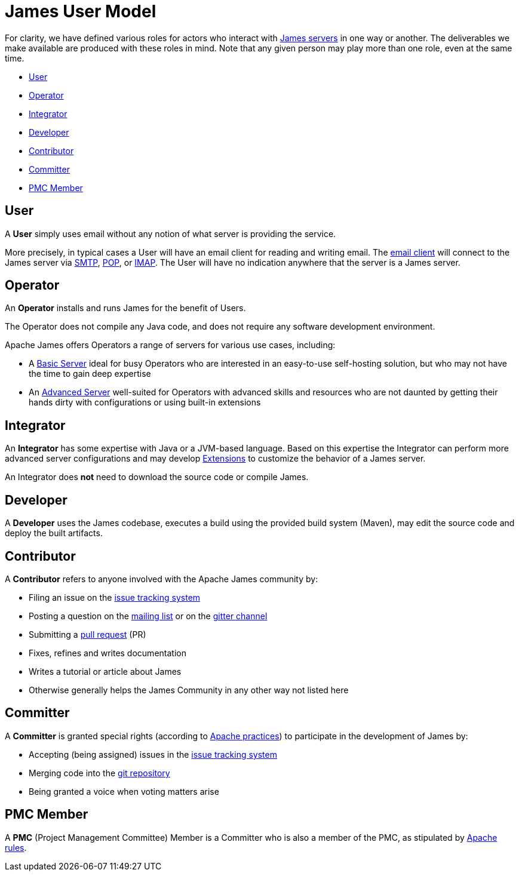 = James User Model
:navtitle: User Model


For clarity, we have defined various roles for actors who interact 
with xref:servers/index.adoc[James servers] in one way or another.
The deliverables we make available are produced with these roles in mind.
Note that any given person may play more than one role, even at the same
time.

 * <<User>>
 * <<Operator>>
 * <<Integrator>>
 * <<Developer>>
 * <<Contributor>>
 * <<Committer>>
 * <<PMC Member>>

== User

A **User** simply uses email without any notion of what server is providing the service.

More precisely, in typical cases a User will have an email client for reading and writing email. The
xref:glossary.adoc[email client] will connect to the James server via 
xref:mail/protocols/smtp.adoc[SMTP], 
xref:mail/protocols/pop.adoc[POP], or 
xref:mail/protocols/imap.adoc[IMAP].
The User will have no indication anywhere that the server is a James server.


== Operator

An **Operator** installs and runs James for the benefit of Users.

The Operator does not compile any Java code, and does not require any software
development environment. 

Apache James offers Operators a range of servers for various use cases, including:

 * A xref:server/basic/index.adoc[Basic Server] ideal for busy Operators who 
   are interested in an easy-to-use self-hosting solution, but who may not have the
   time to gain deep expertise
 * An xref:server/advanced/index.adoc[Advanced Server] well-suited for Operators with
   advanced skills and resources who are not daunted by getting their hands dirty
   with configurations or using built-in extensions



== Integrator 

An **Integrator** has some expertise with Java or a JVM-based language. Based 
on this expertise the Integrator can perform more advanced server configurations and may
develop xref:xxx.adoc[Extensions] to customize the behavior of a James server.

An Integrator does **not** need to download the source code or compile James.



== Developer

A **Developer** uses the James codebase, executes a build using the provided
build system (Maven), may edit the source code and deploy the built artifacts.



== Contributor

A **Contributor** refers to anyone involved with the Apache James community by:

 * Filing an issue on the https://issues.apache.org/jira/secure/Dashboard.jspa[issue tracking system]
 * Posting a question on the https://james.apache.org/mail.html[mailing list] 
   or on the https://gitter.im/apache/james-project[gitter channel]
 * Submitting a https://github.com/apache/james-project/pulls[pull request] (PR)
 * Fixes, refines and writes documentation
 * Writes a tutorial or article about James
 * Otherwise generally helps the James Community in any other way not listed here



== Committer

A **Committer** is granted special rights (according to 
https://www.apache.org/dev/committers.html[Apache practices]) 
to participate in the development of James by:

 * Accepting (being assigned) issues in the https://issues.apache.org/jira/secure/Dashboard.jspa[issue tracking system]
 * Merging code into the https://github.com/apache/james-project[git repository]
 * Being granted a voice when voting matters arise


== PMC Member

A **PMC** (Project Management Committee) Member
is a Committer who is also a member of the PMC, as stipulated by 
https://www.apache.org/dev/pmc.html[Apache rules].
